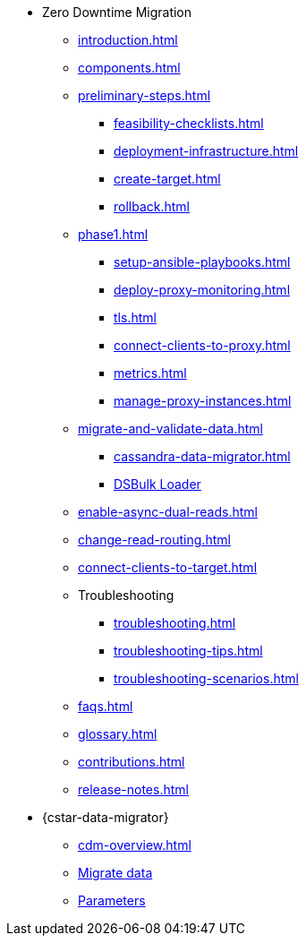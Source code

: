 * Zero Downtime Migration
** xref:introduction.adoc[]
** xref:components.adoc[]
** xref:preliminary-steps.adoc[]
*** xref:feasibility-checklists.adoc[]
*** xref:deployment-infrastructure.adoc[]
*** xref:create-target.adoc[]
*** xref:rollback.adoc[]
//phase 1
** xref:phase1.adoc[]
*** xref:setup-ansible-playbooks.adoc[]
*** xref:deploy-proxy-monitoring.adoc[]
*** xref:tls.adoc[]
*** xref:connect-clients-to-proxy.adoc[]
*** xref:metrics.adoc[]
*** xref:manage-proxy-instances.adoc[]
//phase 2
** xref:migrate-and-validate-data.adoc[]
*** xref:cassandra-data-migrator.adoc[]
*** https://docs.datastax.com/en/dsbulk/overview/dsbulk-about.html[DSBulk Loader]
//phase 3
** xref:enable-async-dual-reads.adoc[]
//phase 4
** xref:change-read-routing.adoc[]
//phase 5
** xref:connect-clients-to-target.adoc[]

** Troubleshooting
*** xref:troubleshooting.adoc[] 
*** xref:troubleshooting-tips.adoc[]
*** xref:troubleshooting-scenarios.adoc[]

** xref:faqs.adoc[]

** xref:glossary.adoc[]

** xref:contributions.adoc[]

** xref:release-notes.adoc[]

* {cstar-data-migrator}
** xref:cdm-overview.adoc[]
** xref:cdm-steps.adoc[Migrate data]
** xref:cdm-parameters.adoc[Parameters]
